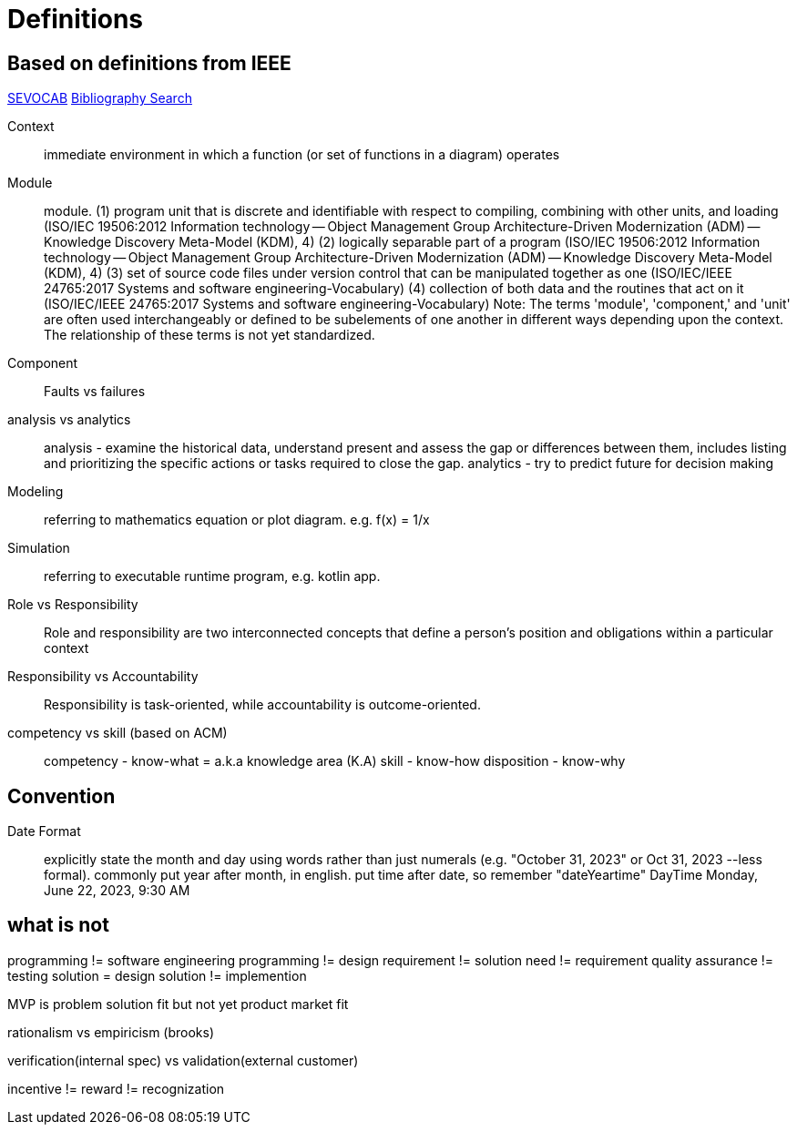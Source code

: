 = Definitions
:navtitle: Definitions

== Based on definitions from IEEE
https://pascal.computer.org/[SEVOCAB]
https://zbib.org/[Bibliography Search]

Context:: immediate environment in which a function (or set of functions in a diagram) operates

Module:: module. (1) program unit that is discrete and identifiable with respect to compiling, combining with other units, and loading (ISO/IEC 19506:2012 Information technology -- Object Management Group Architecture-Driven Modernization (ADM) -- Knowledge Discovery Meta-Model (KDM), 4) (2) logically separable part of a program (ISO/IEC 19506:2012 Information technology -- Object Management Group Architecture-Driven Modernization (ADM) -- Knowledge Discovery Meta-Model (KDM), 4) (3) set of source code files under version control that can be manipulated together as one (ISO/IEC/IEEE 24765:2017 Systems and software engineering-Vocabulary) (4) collection of both data and the routines that act on it (ISO/IEC/IEEE 24765:2017 Systems and software engineering-Vocabulary) Note: The terms 'module', 'component,' and 'unit' are often used interchangeably or defined to be subelements of one another in different ways depending upon the context.
The relationship of these terms is not yet standardized.

Component::

Faults vs failures

analysis vs analytics::
analysis - examine the historical data, understand present and assess the gap or differences between them, includes listing and prioritizing the specific actions or tasks required to close the gap.
analytics - try to predict future for decision making

Modeling::
referring to mathematics equation or plot diagram. e.g. f(x) = 1/x

Simulation::
referring to executable runtime program, e.g. kotlin app.

Role vs Responsibility::
Role and responsibility are two interconnected concepts that define a person's position and obligations within a particular context

Responsibility vs Accountability::
Responsibility is task-oriented, while accountability is outcome-oriented.


competency vs skill (based on ACM)::
competency - know-what = a.k.a knowledge area (K.A) skill - know-how disposition - know-why

== Convention

Date Format::
explicitly state the month and day using words rather than just numerals (e.g. "October 31, 2023" or Oct 31, 2023 --less formal).
commonly put year after month, in english.
put time after date, so remember "dateYeartime" DayTime Monday, June 22, 2023, 9:30 AM

== what is not

programming != software engineering programming != design requirement != solution need != requirement quality assurance != testing solution = design solution != implemention

MVP is problem solution fit but not yet product market fit

rationalism vs empiricism (brooks)

verification(internal spec) vs validation(external customer)

incentive != reward != recognization


